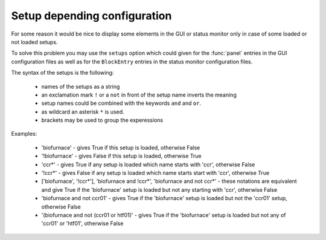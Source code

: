 .. _gui-config-setup:

Setup depending configuration
=============================

For some reason it would be nice to display some elements in the GUI or status
monitor only in case of some loaded or not loaded setups.

To solve this problem you may use the ``setups`` option which could given for the
:func:`panel` entries in the GUI configuration files as well as for the ``BlockEntry``
entries in the status monitor configuration files.

The syntax of the setups is the following:

 * names of the setups as a string
 * an exclamation mark ``!`` or a ``not`` in front of the setup name inverts the
   meaning
 * setup names could be combined with the keywords ``and`` and ``or``.
 * as wildcard an asterisk ``*`` is used.
 * brackets may be used to group the experessions


Examples:

 * 'biofurnace' - gives True if this setup is loaded, otherwise False
 * '!biofurnace' - gives False if this setup is loaded, otherwise True
 * 'ccr*' - gives True if any setup is loaded which name starts with 'ccr',
   otherwise False
 * '!ccr*' - gives False if any setup is loaded which name starts start with 'ccr',
   otherwise True
 * ['biofurnace', '!ccr*'], 'biofurnace and !ccr*', 'biofurnace and not ccr*' - these
   notations are equivalent and give True if the 'biofurnace' setup is loaded
   but not any starting with 'ccr', otherwise False
 * 'biofurnace and not ccr01' - gives True if the 'biofurnace' setup is loaded but
   not the 'ccr01' setup, otherwise False
 * '(biofurnace and not (ccr01 or htf01)' - gives True if the 'biofurnace' setup
   is loaded but not any of 'ccr01' or 'htf01', otherwise False

